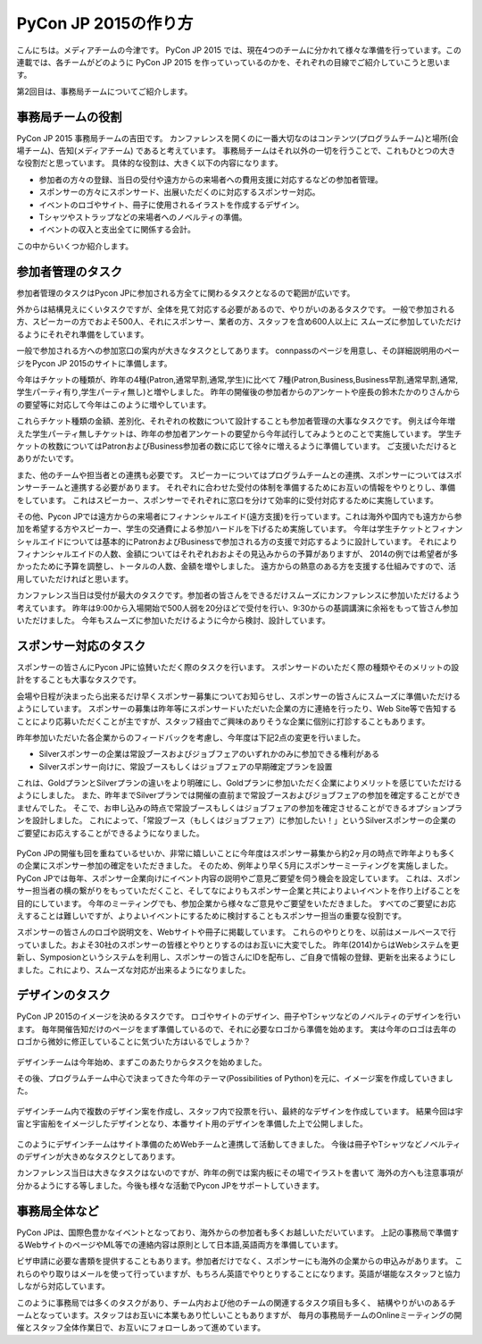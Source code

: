 =================================
PyCon JP 2015の作り方
=================================

こんにちは。メディアチームの今津です。
PyCon JP 2015 では、現在4つのチームに分かれて様々な準備を行っています。この連載では、各チームがどのように PyCon JP 2015 を作っていっているのかを、それぞれの目線でご紹介していこうと思います。

第2回目は、事務局チームについてご紹介します。

事務局チームの役割
==================
PyCon JP 2015 事務局チームの吉田です。
カンファレンスを開くのに一番大切なのはコンテンツ(プログラムチーム)と場所(会場チーム)、告知(メディアチーム) であると考えています。
事務局チームはそれ以外の一切を行うことで、これもひとつの大きな役割だと思っています。
具体的な役割は、大きく以下の内容になります。

- 参加者の方々の登録、当日の受付や遠方からの来場者への費用支援に対応するなどの参加者管理。
- スポンサーの方々にスポンサード、出展いただくのに対応するスポンサー対応。
- イベントのロゴやサイト、冊子に使用されるイラストを作成するデザイン。
- Tシャツやストラップなどの来場者へのノベルティの準備。
- イベントの収入と支出全てに関係する会計。

この中からいくつか紹介します。

参加者管理のタスク
==================
参加者管理のタスクはPycon JPに参加される方全てに関わるタスクとなるので範囲が広いです。

外からは結構見えにくいタスクですが、全体を見て対応する必要があるので、やりがいのあるタスクです。
一般で参加される方、スピーカーの方でおよそ500人、それにスポンサー、業者の方、スタッフを含め600人以上に
スムーズに参加していただけるようにそれぞれ準備をしています。

一般で参加される方への参加窓口の案内が大きなタスクとしてあります。
connpassのページを用意し、その詳細説明用のページをPycon JP 2015のサイトに準備します。

今年はチケットの種類が、昨年の4種(Patron,通常早割,通常,学生)に比べて
7種(Patron,Business,Business早割,通常早割,通常,学生パーティ有り,学生パーティ無し)と増やしました。
昨年の開催後の参加者からのアンケートや座長の鈴木たかのりさんからの要望等に対応して今年はこのように増やしています。

これらチケット種類の金額、差別化、それぞれの枚数について設計することも参加者管理の大事なタスクです。
例えば今年増えた学生パーティ無しチケットは、昨年の参加者アンケートの要望から今年試行してみようとのことで実施しています。
学生チケットの枚数についてはPatronおよびBusiness参加者の数に応じて徐々に増えるように準備しています。
ご支援いただけるとありがたいです。

また、他のチームや担当者との連携も必要です。
スピーカーについてはプログラムチームとの連携、スポンサーについてはスポンサーチームと連携する必要があります。
それぞれに合わせた受付の体制を準備するためにお互いの情報をやりとりし、準備をしています。
これはスピーカー、スポンサーでそれぞれに窓口を分けて効率的に受付対応するために実施しています。

その他、Pycon JPでは遠方からの来場者にフィナンシャルエイド(遠方支援)を行っています。これは海外や国内でも遠方から参加を希望する方やスピーカー、学生の交通費による参加ハードルを下げるため実施しています。
今年は学生チケットとフィナンシャルエイドについては基本的にPatronおよびBusinessで参加される方の支援で対応するように設計しています。
それによりフィナンシャルエイドの人数、金額についてはそれぞれおおよその見込みからの予算がありますが、
2014の例では希望者が多かったために予算を調整し、トータルの人数、金額を増やしました。
遠方からの熱意のある方を支援する仕組みですので、活用していただければと思います。

カンファレンス当日は受付が最大のタスクです。参加者の皆さんをできるだけスムーズにカンファレンスに参加いただけるよう考えています。
昨年は9:00から入場開始で500人弱を20分ほどで受付を行い、9:30からの基調講演に余裕をもって皆さん参加いただけました。
今年もスムーズに参加いただけるように今から検討、設計しています。


.. figure:: images/uketuke_m.jpg


スポンサー対応のタスク
======================
スポンサーの皆さんにPycon JPに協賛いただく際のタスクを行います。
スポンサードのいただく際の種類やそのメリットの設計をすることも大事なタスクです。

会場や日程が決まったら出来るだけ早くスポンサー募集についてお知らせし、スポンサーの皆さんにスムーズに準備いただけるようにしています。
スポンサーの募集は昨年等にスポンサードいただいた企業の方に連絡を行ったり、Web Site等で告知することにより応募いただくことが主ですが、スタッフ経由でご興味のありそうな企業に個別に打診することもあります。

昨年参加いただいた各企業からのフィードバックを考慮し、今年度は下記2点の変更を行いました。

- Silverスポンサーの企業は常設ブースおよびジョブフェアのいずれかのみに参加できる権利がある
- Silverスポンサー向けに、常設ブースもしくはジョブフェアの早期確定プランを設置

これは、GoldプランとSilverプランの違いをより明確にし、Goldプランに参加いただく企業によりメリットを感じていただけるようにしました。
また、昨年までSilverプランでは開催の直前まで常設ブースおよびジョブフェアの参加を確定することができませんでした。
そこで、お申し込みの時点で常設ブースもしくはジョブフェアの参加を確定させることができるオプションプランを設計しました。
これによって、「常設ブース（もしくはジョブフェア）に参加したい！」というSilverスポンサーの企業のご要望にお応えすることができるようになりました。


.. figure:: images/jobfair_m.jpg


PyCon JPの開催も回を重ねているせいか、非常に嬉しいことに今年度はスポンサー募集から約2ヶ月の時点で昨年よりも多くの企業にスポンサー参加の確定をいただきました。
そのため、例年より早く5月にスポンサーミーティングを実施しました。
PyCon JPでは毎年、スポンサー企業向けにイベント内容の説明やご意見ご要望を伺う機会を設定しています。
これは、スポンサー担当者の横の繋がりをもっていただくこと、そしてなによりもスポンサー企業と共によりよいイベントを作り上げることを目的にしています。
今年のミーティングでも、参加企業から様々なご意見やご要望をいただきました。
すべてのご要望にお応えすることは難しいですが、よりよいイベントにするために検討することもスポンサー担当の重要な役割です。

スポンサーの皆さんのロゴや説明文を、Webサイトや冊子に掲載しています。
これらのやりとりを、以前はメールベースで行っていました。およそ30社のスポンサーの皆様とやりとりするのはお互いに大変でした。
昨年(2014)からはWebシステムを更新し、Symposionというシステムを利用し、スポンサーの皆さんにIDを配布し、ご自身で情報の登録、更新を出来るようにしました。これにより、スムーズな対応が出来るようになりました。

デザインのタスク
================
PyCon JP 2015のイメージを決めるタスクです。
ロゴやサイトのデザイン、冊子やTシャツなどのノベルティのデザインを行います。
毎年開催告知だけのページをまず準備しているので、それに必要なロゴから準備を始めます。
実は今年のロゴは去年のロゴから微妙に修正していることに気づいた方はいるでしょうか？


.. figure:: images/logofix_m.png


デザインチームは今年始め、まずこのあたりからタスクを始めました。

その後、プログラムチーム中心で決まってきた今年のテーマ(Possibilities of Python)を元に、イメージ案を作成していきました。


.. figure:: images/design_whiteboard_m.jpg


デザインチーム内で複数のデザイン案を作成し、スタッフ内で投票を行い、最終的なデザインを作成しています。
結果今回は宇宙と宇宙船をイメージしたデザインとなり、本番サイト用のデザインを準備した上で公開しました。


.. figure:: images/connpass.png


このようにデザインチームはサイト準備のためWebチームと連携して活動してきました。
今後は冊子やTシャツなどノベルティのデザインが大きめなタスクとしてあります。

カンファレンス当日は大きなタスクはないのですが、昨年の例では案内板にその場でイラストを書いて
海外の方へも注意事項が分かるようにする等しました。今後も様々な活動でPycon JPをサポートしていきます。


事務局全体など
==============
PyCon JPは、国際色豊かなイベントとなっており、海外からの参加者も多くお越しいただいています。
上記の事務局で準備するWebサイトのページやML等での連絡内容は原則として日本語,英語両方を準備しています。

ビザ申請に必要な書類を提供することもあります。参加者だけでなく、スポンサーにも海外の企業からの申込みがあります。
これらのやり取りはメールを使って行っていますが、もちろん英語でやりとりすることになります。英語が堪能なスタッフと協力しながら対応しています。

このように事務局では多くのタスクがあり、チーム内および他のチームの関連するタスク項目も多く、
結構やりがいのあるチームとなっています。スタッフはお互いに本業もあり忙しいこともありますが、
毎月の事務局チームのOnlineミーティングの開催とスタッフ全体作業日で、お互いにフォローしあって進めています。
